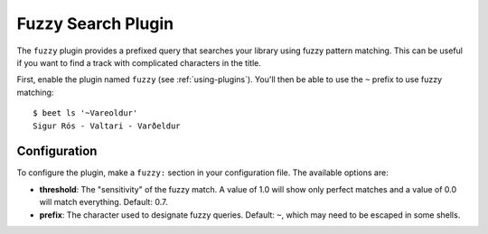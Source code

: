 Fuzzy Search Plugin
===================

The ``fuzzy`` plugin provides a prefixed query that searches your library using
fuzzy pattern matching. This can be useful if you want to find a track with
complicated characters in the title.

First, enable the plugin named ``fuzzy`` (see :ref:`using-plugins`).
You'll then be able to use the ``~`` prefix to use fuzzy matching::

    $ beet ls '~Vareoldur'
    Sigur Rós - Valtari - Varðeldur

Configuration
-------------

To configure the plugin, make a ``fuzzy:`` section in your configuration
file. The available options are:

- **threshold**: The "sensitivity" of the fuzzy match. A value of 1.0 will
  show only perfect matches and a value of 0.0 will match everything.
  Default: 0.7.
- **prefix**: The character used to designate fuzzy queries.
  Default: ``~``, which may need to be escaped in some shells.
